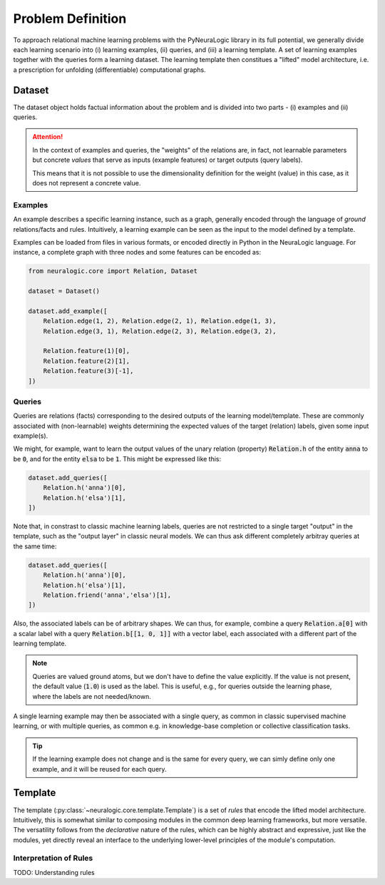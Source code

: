 Problem Definition
================

To approach relational machine learning problems with the PyNeuraLogic library in its full potential, we generally divide each learning scenario into (i) learning examples, (ii) queries, and (iii) a learning template. A set of learning examples together with the queries form a learning dataset. The learning template then constitues a "lifted" model architecture, i.e. a prescription for unfolding (differentiable) computational graphs.

Dataset
#######

The dataset object holds factual information about the problem and is divided into two parts - (i) examples and (ii) queries.

.. attention::

    In the context of examples and queries, the "weights" of the relations are, in fact, not learnable parameters but concrete *values* that serve as inputs (example features) or target outputs (query labels).

    This means that it is not possible to use the dimensionality definition for the weight (value) in this case, as it does not represent a concrete value.


Examples
********

An example describes a specific learning instance, such as a graph, generally encoded through the language of *ground* relations/facts and rules. Intuitively, a learning example can be seen as the input to the model defined by a template.

Examples can be loaded from files in various formats, or encoded directly in Python in the NeuraLogic language.
For instance, a complete graph with three nodes and some features can be encoded as:

.. code-block:: Python

    from neuralogic.core import Relation, Dataset

    dataset = Dataset()

    dataset.add_example([
        Relation.edge(1, 2), Relation.edge(2, 1), Relation.edge(1, 3),
        Relation.edge(3, 1), Relation.edge(2, 3), Relation.edge(3, 2),

        Relation.feature(1)[0],
        Relation.feature(2)[1],
        Relation.feature(3)[-1],
    ])


Queries
*******

Queries are relations (facts) corresponding to the desired outputs of the learning model/template. These are commonly associated with (non-learnable) weights determining the expected values of the target (relation) labels, given some input example(s).


We might, for example, want to learn the output values of the unary relation (property) :code:`Relation.h` of the entity :code:`anna` to be :code:`0`, and for the entity :code:`elsa` to be :code:`1`. This might be expressed like this:

.. code-block:: Python

    dataset.add_queries([
        Relation.h('anna')[0],
        Relation.h('elsa')[1],
    ])

Note that, in constrast to classic machine learning labels, queries are not restricted to a single target "output" in the template, such as the "output layer" in classic neural models. We can thus ask different completely arbitray queries at the same time:

.. code-block:: Python

    dataset.add_queries([
        Relation.h('anna')[0],
        Relation.h('elsa')[1],
        Relation.friend('anna','elsa')[1],
    ])

Also, the associated labels can be of arbitrary shapes. We can thus, for example, combine a query :code:`Relation.a[0]` with a scalar label with a query :code:`Relation.b[[1, 0, 1]]` with a vector label, each associated with a different part of the learning template.

.. note::

    Queries are valued ground atoms, but we don't have to define the value explicitly. If the value is not present, the default value (:code:`1.0`) is used as the label. This is useful, e.g., for queries outside the learning phase, where the labels are not needed/known.


A single learning example may then be associated with a single query, as common in classic supervised machine learning, or with multiple queries, as common e.g. in knowledge-base completion or collective classification tasks.

.. tip::

    If the learning example does not change and is the same for every query, we can simly define only one example, and it will be reused for each query.


Template
########

The template (:py:class:`~neuralogic.core.template.Template`) is a set of *rules* that encode the lifted model architecture. Intuitively, this is somewhat similar to composing modules in the common deep learning frameworks, but more versatile. The versatility follows from the *declarative* nature of the rules, which can be highly abstract and expressive, just like the modules, yet directly reveal an interface to the underlying lower-level principles of the module's computation.

Interpretation of Rules
***********************

TODO: Understanding rules
